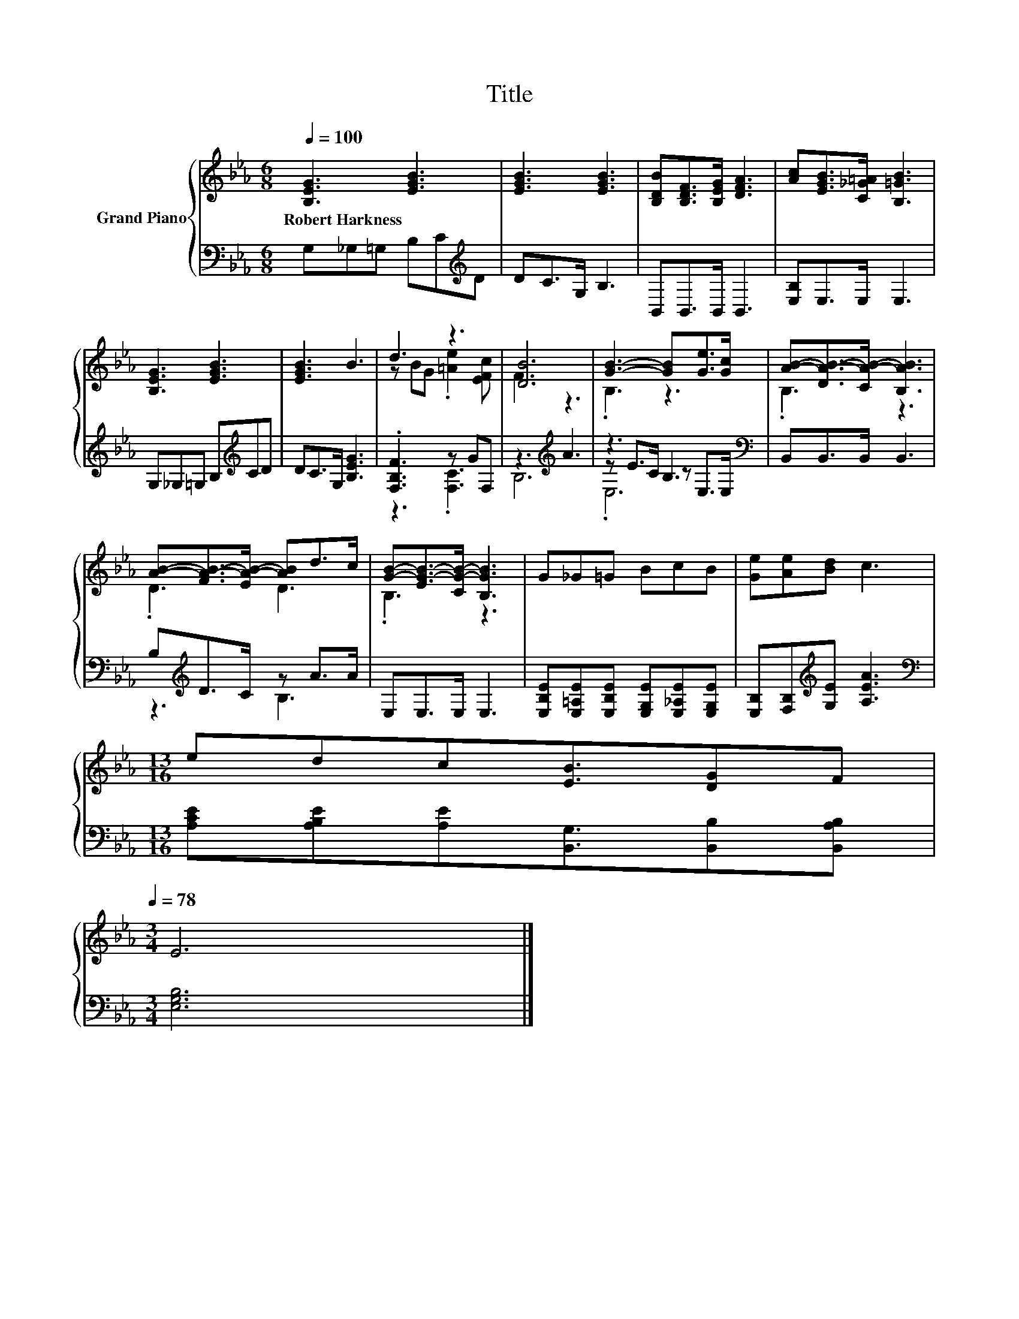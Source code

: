 X:1
T:Title
%%score { ( 1 3 ) | ( 2 4 5 ) }
L:1/8
Q:1/4=100
M:6/8
K:Eb
V:1 treble nm="Grand Piano"
V:3 treble 
V:2 bass 
V:4 bass 
V:5 bass 
V:1
 [B,EG]3 [EGB]3 | [EGB]3 [EGB]3 | [B,DB][B,DF]>[B,EG] [DFA]3 | [Ac][EGB]>[C_G=A] [B,=GB]3 | %4
w: Robert~Harkness *||||
 [B,EG]3 [EGB]3 | [EGB]3 B3 | d3 z3 | [DB]6 | [GB]3- [GB][Ge]>[Gc] | [AB]-[DA-B-]>[CA-B-] [B,AB]3 | %10
w: ||||||
 [AB]-[FA-B-]>[EA-B-] [AB]d>c | [GB]-[EG-B-]>[CG-B-] [B,GB]3 | G_G=G BcB | [Ge][Ae][Bd] c3 | %14
w: ||||
[M:13/16] edc[EB]3/2[DG]F[Q:1/4=97][Q:1/4=94][Q:1/4=91][Q:1/4=88][Q:1/4=84][Q:1/4=81][Q:1/4=78] | %15
w: |
[M:3/4] E6 |] %16
w: |
V:2
 G,_G,=G, B,C[K:treble]D | DC>G, B,3 | B,,B,,>B,, B,,3 | [E,B,]E,>E, E,3 | %4
 G,_G,=G, B,[K:treble]CD | DC>G, [B,EG]3 | .[F,B,F]3 z GF, | z3[K:treble] A3 | z3 B,3[K:bass] | %9
 B,,B,,>B,, B,,3 | B,[K:treble]D>C z A>A | E,E,>E, E,3 | %12
 [E,B,E][E,=A,E][E,B,E] [E,G,E][E,_A,E][E,G,E] | [E,B,][F,B,][K:treble][G,E] [A,EA]3 | %14
[M:13/16][K:bass] [A,CE][A,B,E][A,E][B,,G,]3/2[B,,B,][B,,A,B,] |[M:3/4] [E,G,B,]6 |] %16
V:3
 x6 | x6 | x6 | x6 | x6 | x6 | z BG .[=Ae]2 [EFc] | F3 z3 | .B,3 z3 | .B,3 z3 | .D3 D3 | .B,3 z3 | %12
 x6 | x6 |[M:13/16] x13/2 |[M:3/4] x6 |] %16
V:4
 x5[K:treble] x | x6 | x6 | x6 | x4[K:treble] x2 | x6 | z3 .[F,C]3 | B,6[K:treble] | %8
 z E>C z[K:bass] E,>E, | x6 | z3[K:treble] B,3 | x6 | x6 | x2[K:treble] x4 | %14
[M:13/16][K:bass] x13/2 |[M:3/4] x6 |] %16
V:5
 x5[K:treble] x | x6 | x6 | x6 | x4[K:treble] x2 | x6 | x6 | x3[K:treble] x3 | .E,6[K:bass] | x6 | %10
 x[K:treble] x5 | x6 | x6 | x2[K:treble] x4 |[M:13/16][K:bass] x13/2 |[M:3/4] x6 |] %16

